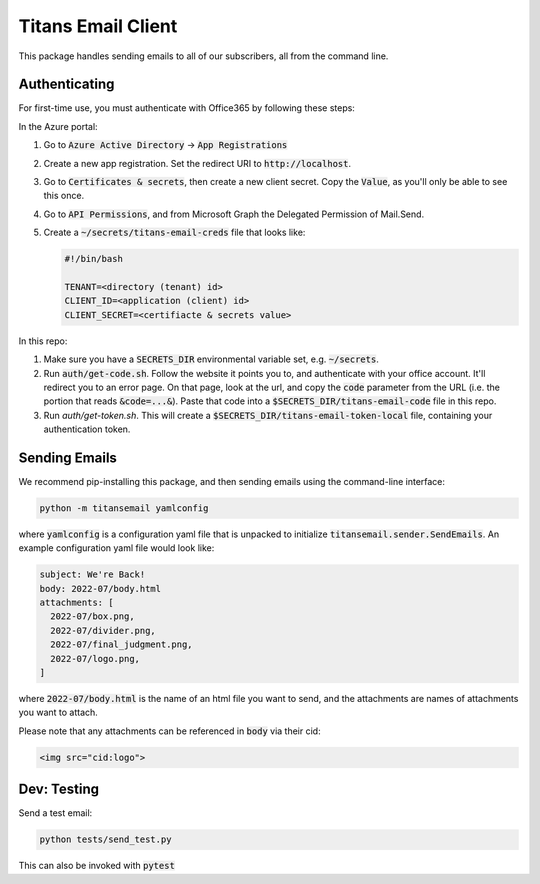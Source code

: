 ###################
Titans Email Client
###################

This package handles sending emails to all of our subscribers, all from the
command line.

**************
Authenticating
**************

For first-time use, you must authenticate with Office365 by following these
steps:

In the Azure portal:

#. Go to :code:`Azure Active Directory` -> :code:`App Registrations`

#. Create a new app registration. Set the redirect URI to
   :code:`http://localhost`.

#. Go to :code:`Certificates & secrets`, then create a new client secret. Copy
   the :code:`Value`, as you'll only be able to see this once.

#. Go to :code:`API Permissions`, and from Microsoft Graph the Delegated
   Permission of Mail.Send.

#. Create a :code:`~/secrets/titans-email-creds` file that looks like:

   .. code-block:: bash
      
      #!/bin/bash

      TENANT=<directory (tenant) id>
      CLIENT_ID=<application (client) id>
      CLIENT_SECRET=<certifiacte & secrets value>

In this repo:

#. Make sure you have a :code:`SECRETS_DIR` environmental variable set, e.g.
   :code:`~/secrets`.

#. Run :code:`auth/get-code.sh`. Follow the website it points you to, and
   authenticate with your office account. It'll redirect you to an error page.
   On that page, look at the url, and copy the :code:`code` parameter from the
   URL (i.e. the portion that reads :code:`&code=...&`). Paste that code into a
   :code:`$SECRETS_DIR/titans-email-code` file in this repo.

#. Run `auth/get-token.sh`. This will create a
   :code:`$SECRETS_DIR/titans-email-token-local` file, containing your
   authentication token.

**************
Sending Emails
**************

We recommend pip-installing this package, and then sending emails using the
command-line interface:

.. code-block:: bash

   python -m titansemail yamlconfig

where :code:`yamlconfig` is a configuration yaml file that is unpacked to
initialize :code:`titansemail.sender.SendEmails`. An example configuration yaml
file would look like:

.. code-block:: yaml

   subject: We're Back!
   body: 2022-07/body.html
   attachments: [
     2022-07/box.png,
     2022-07/divider.png,
     2022-07/final_judgment.png,
     2022-07/logo.png,
   ]

where :code:`2022-07/body.html` is the name of an html file you want to send,
and the attachments are names of attachments you want to attach.

Please note that any attachments can be referenced in :code:`body` via their
cid:

.. code-block:: html

   <img src="cid:logo">

************
Dev: Testing
************

Send a test email:

.. code-block:: bash

   python tests/send_test.py

This can also be invoked with :code:`pytest`

